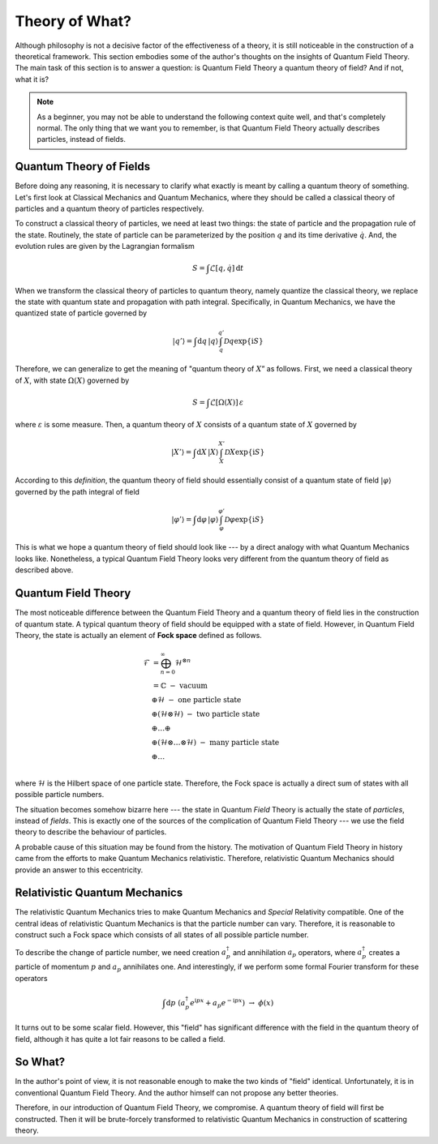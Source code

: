 Theory of What?
---------------

Although philosophy is not a decisive factor of the effectiveness of a theory, it is still noticeable in the construction of a theoretical framework. This section embodies some of the author's thoughts on the insights of Quantum Field Theory. The main task of this section is to answer a question: is Quantum Field Theory a quantum theory of field? And if not, what it is?

.. note:: As a beginner, you may not be able to understand the following context quite well, and that's completely normal. The only thing that we want you to remember, is that Quantum Field Theory actually describes particles, instead of fields.

Quantum Theory of Fields
~~~~~~~~~~~~~~~~~~~~~~~~

Before doing any reasoning, it is necessary to clarify what exactly is meant by calling a quantum theory of something. Let's first look at Classical Mechanics and Quantum Mechanics, where they should be called a classical theory of particles and a quantum theory of particles respectively.

To construct a classical theory of particles, we need at least two things: the state of particle and the propagation rule of the state. Routinely, the state of particle can be parameterized by the position :math:`q` and its time derivative :math:`\dot{q}`. And, the evolution rules are given by the Lagrangian formalism

.. math::


   S = \int \mathcal{L}[q,\dot{q}]\,\mathrm{d}t

When we transform the classical theory of particles to quantum theory, namely quantize the classical theory, we replace the state with quantum state and propagation with path integral. Specifically, in Quantum Mechanics, we have the quantized state of particle governed by

.. math::


   |q'\rangle = \int\mathrm{d}q\,|q\rangle \int_q^{q'}\mathcal{D}q\exp\{\mathrm{i}S\}

Therefore, we can generalize to get the meaning of "quantum theory of :math:`X`\ ” as follows. First, we need a classical theory of :math:`X`, with state :math:`\Omega(X)` governed by

.. math::


   S = \int \mathcal{L}[\Omega(X)]\,\varepsilon

where :math:`\varepsilon` is some measure. Then, a quantum theory of :math:`X` consists of a quantum state of :math:`X` governed by

.. math::


   |X'\rangle = \int\mathrm{d}X\,|X\rangle \int_X^{X'}\mathcal{D}X\exp\{\mathrm{i}S\}

According to this *definition*, the quantum theory of field should essentially consist of a quantum state of field :math:`|\varphi\rangle` governed by the path integral of field

.. math::


   |\varphi'\rangle = \int\mathrm{d}\varphi\,|\varphi\rangle \int_\varphi^{\varphi'}\mathcal{D}\varphi\exp\{\mathrm{i}S\}

This is what we hope a quantum theory of field should look like --- by a direct analogy with what Quantum Mechanics looks like. Nonetheless, a typical Quantum Field Theory looks very different from the quantum theory of field as described above.

Quantum Field Theory
~~~~~~~~~~~~~~~~~~~~

The most noticeable difference between the Quantum Field Theory and a quantum theory of field lies in the construction of quantum state. A typical quantum theory of field should be equipped with a state of field. However, in Quantum Field Theory, the state is actually an element of **Fock space** defined as follows.

.. math::


   \mathcal{F} &= \bigoplus_{n=0}^\infty\mathcal{H}^{\otimes n}\\
   &= \mathbb{C}\ \ \ -\ \text{vacuum}\\
   &\oplus \mathcal{H}\ \ \ -\ \text{one particle state}\\
   &\oplus (\mathcal{H}\otimes\mathcal{H})\ \ \ - \ \text{two particle state}\\
   &\oplus\ldots\oplus\\
   &\oplus (\mathcal{H}\otimes\ldots\otimes\mathcal{H})\ \ \ -\ \text{many particle state}\\
   &\oplus\ldots\\

where :math:`\mathcal{H}` is the Hilbert space of one particle state. Therefore, the Fock space is actually a direct sum of states with all possible particle numbers.

The situation becomes somehow bizarre here --- the state in Quantum *Field* Theory is actually the state of *particles*, instead of *fields*. This is exactly one of the sources of the complication of Quantum Field Theory --- we use the field theory to describe the behaviour of particles.

A probable cause of this situation may be found from the history. The motivation of Quantum Field Theory in history came from the efforts to make Quantum Mechanics relativistic. Therefore, relativistic Quantum Mechanics should provide an answer to this eccentricity.

Relativistic Quantum Mechanics
~~~~~~~~~~~~~~~~~~~~~~~~~~~~~~

The relativistic Quantum Mechanics tries to make Quantum Mechanics and *Special* Relativity compatible. One of the central ideas of relativistic Quantum Mechanics is that the particle number can vary. Therefore, it is reasonable to construct such a Fock space which consists of all states of all possible particle number.

To describe the change of particle number, we need creation :math:`a^\dagger_p` and annihilation :math:`a_p` operators, where :math:`a^\dagger_p` creates a particle of momentum :math:`p` and :math:`a_p` annihilates one. And interestingly, if we perform some formal Fourier transform for these operators

.. math::


   \int \mathrm{d}p\ (a^\dagger_p e^{\mathrm{i}px} + a_p e^{-\mathrm{i}px})\ \ \rightarrow\ \ \phi(x)

It turns out to be some scalar field. However, this "field" has significant difference with the field in the quantum theory of field, although it has quite a lot fair reasons to be called a field.

So What?
~~~~~~~~

In the author's point of view, it is not reasonable enough to make the two kinds of "field" identical. Unfortunately, it is in conventional Quantum Field Theory. And the author himself can not propose any better theories.

Therefore, in our introduction of Quantum Field Theory, we compromise. A quantum theory of field will first be constructed. Then it will be brute-forcely transformed to relativistic Quantum Mechanics in construction of scattering theory.

